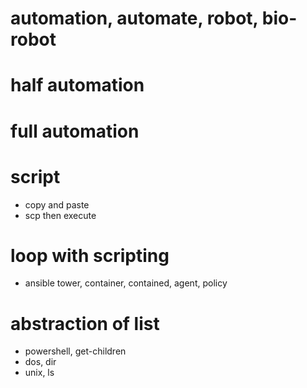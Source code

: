 * automation, automate, robot, bio-robot
* half automation
* full automation
* script

- copy and paste
- scp then execute

* loop with scripting

- ansible tower, container, contained, agent, policy

* abstraction of list

- powershell, get-children
- dos, dir
- unix, ls

